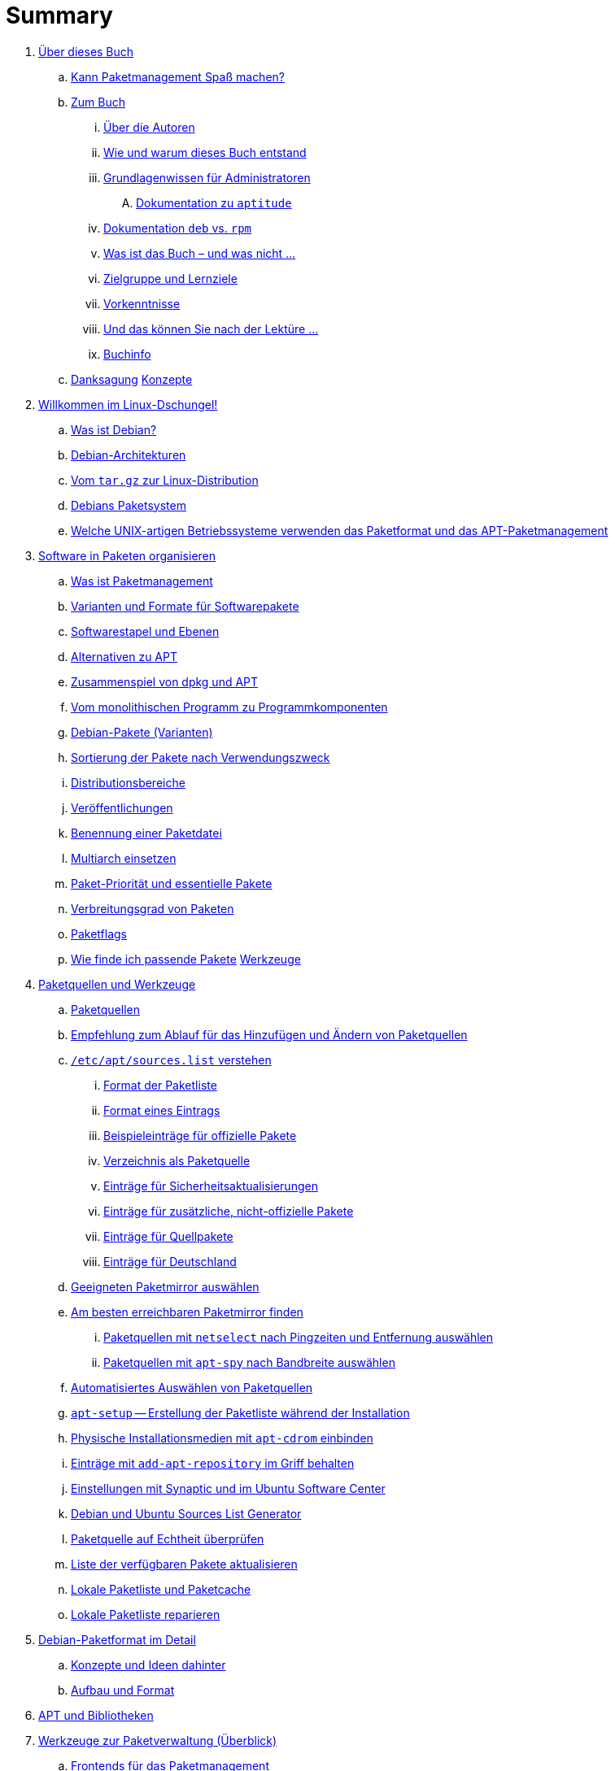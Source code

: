 = Summary

. link:kann-denn-paketmanagement-spass-machen/kapitel-kann-denn-paketmanagement-spass-machen.adoc[Über dieses Buch]
.. link:kann-denn-paketmanagement-spass-machen/ja.adoc[Kann Paketmanagement Spaß machen?]
.. link:kann-denn-paketmanagement-spass-machen/zum-buch/zum-buch.adoc[Zum Buch]
... link:kann-denn-paketmanagement-spass-machen/zum-buch/autoren.adoc[Über die Autoren]
... link:kann-denn-paketmanagement-spass-machen/zum-buch/wie-entstand-dieses-buch.adoc[Wie und warum dieses Buch entstand]
... link:kann-denn-paketmanagement-spass-machen/zum-buch/grundlagenwissen-fuer-administratoren.adoc[Grundlagenwissen für Administratoren]
.... link:kann-denn-paketmanagement-spass-machen/zum-buch/dokumentation-zu-aptitude.adoc[Dokumentation zu `aptitude`]
... link:kann-denn-paketmanagement-spass-machen/zum-buch/dokumentation-deb-vs-rpm.adoc[Dokumentation `deb` vs. `rpm`]
... link:kann-denn-paketmanagement-spass-machen/zum-buch/was-ist-das-buch.adoc[Was ist das Buch – und was nicht ...]
... link:kann-denn-paketmanagement-spass-machen/zum-buch/zielgruppe.adoc[Zielgruppe und Lernziele]
... link:kann-denn-paketmanagement-spass-machen/zum-buch/vorausgesetztes-wissen-des-lesers.adoc[Vorkenntnisse]
... link:kann-denn-paketmanagement-spass-machen/zum-buch/was-koennen-sie-als-leser-am-ende.adoc[Und das können Sie nach der Lektüre ...]
... link:kann-denn-paketmanagement-spass-machen/zum-buch/buchinfo.adoc[Buchinfo]
.. link:kann-denn-paketmanagement-spass-machen/zum-buch/danksagung.adoc[Danksagung]
 link:konzepte/teil-konzepte.adoc[Konzepte]
. link:konzepte/linux-dschungel/linux-dschungel.adoc[Willkommen im Linux-Dschungel!]
.. link:konzepte/linux-dschungel/was-ist-debian.adoc[Was ist Debian?]
.. link:konzepte/linux-dschungel/debian-architekturen.adoc[Debian-Architekturen]
.. link:konzepte/linux-dschungel/vom-tar.gz-zur-linux-distribution.adoc[Vom `tar.gz` zur Linux-Distribution]
.. link:konzepte/linux-dschungel/debians-paketsystem.adoc[Debians Paketsystem]
.. link:konzepte/linux-dschungel/welche-unix-artigen-betriebssysteme-verwenden-das.adoc[Welche UNIX-artigen Betriebssysteme verwenden das Paketformat und das APT-Paketmanagement]
. link:konzepte/software-in-paketen-organisieren/software-in-paketen-organisieren.adoc[Software in Paketen organisieren]
.. link:konzepte/software-in-paketen-organisieren/paketmanagement-als-begriff.adoc[Was ist Paketmanagement]
.. link:konzepte/software-in-paketen-organisieren/varianten-und-formate-fuer-software-pakete.adoc[Varianten und Formate für Softwarepakete]
.. link:konzepte/software-in-paketen-organisieren/softwarestapel-und-ebenen.adoc[Softwarestapel und Ebenen]
.. link:konzepte/software-in-paketen-organisieren/alternativen-zu-apt.adoc[Alternativen zu APT]
.. link:konzepte/software-in-paketen-organisieren/zusammenspiel-von-dpkg-und-apt.adoc[Zusammenspiel von dpkg und APT]
.. link:konzepte/software-in-paketen-organisieren/vom-monolithischen-programm-zu-programmkomponenten.adoc[Vom monolithischen Programm zu Programmkomponenten]
.. link:konzepte/software-in-paketen-organisieren/debian-paket-varianten.adoc[Debian-Pakete (Varianten)]
.. link:konzepte/software-in-paketen-organisieren/sortierung-der-pakete-nach-verwendungszweck.adoc[Sortierung der Pakete nach Verwendungszweck]
.. link:konzepte/software-in-paketen-organisieren/distributionsbereiche.adoc[Distributionsbereiche]
.. link:konzepte/software-in-paketen-organisieren/veroeffentlichungen.adoc[Veröffentlichungen]
.. link:konzepte/software-in-paketen-organisieren/benennung-eines-debian-pakets.adoc[Benennung einer Paketdatei]
.. link:konzepte/software-in-paketen-organisieren/multiarch-einsetzen.adoc[Multiarch einsetzen]
.. link:konzepte/software-in-paketen-organisieren/paket-prioritaet-und-essentielle-pakete.adoc[Paket-Priorität und essentielle Pakete]
.. link:konzepte/software-in-paketen-organisieren/verbreitungsgrad-von-paketen.adoc[Verbreitungsgrad von Paketen]
.. link:konzepte/software-in-paketen-organisieren/paketflags.adoc[Paketflags]
.. link:konzepte/software-in-paketen-organisieren/wie-finde-ich-passende-pakete.adoc[Wie finde ich passende Pakete]
 link:werkzeuge/teil-werkzeuge.adoc[Werkzeuge]
. link:werkzeuge/paketquellen-und-werkzeuge/paketquellen-und-werkzeuge.adoc[Paketquellen und Werkzeuge]
.. link:werkzeuge/paketquellen-und-werkzeuge/paketquellen.adoc[Paketquellen]
.. link:werkzeuge/paketquellen-und-werkzeuge/empfehlung-zum-ablauf-fuer-das-hinzufuegen-und-aendern-von-paketquellen.adoc[Empfehlung zum Ablauf für das Hinzufügen und Ändern von Paketquellen]
.. link:werkzeuge/paketquellen-und-werkzeuge/etc-apt-sources.list-verstehen/etc-apt-sources.list-verstehen.adoc[`/etc/apt/sources.list` verstehen]
... link:werkzeuge/paketquellen-und-werkzeuge/etc-apt-sources.list-verstehen/format-der-paketliste.adoc[Format der Paketliste]
... link:werkzeuge/paketquellen-und-werkzeuge/etc-apt-sources.list-verstehen/format-eines-eintrags.adoc[Format eines Eintrags]
... link:werkzeuge/paketquellen-und-werkzeuge/etc-apt-sources.list-verstehen/beispieleintraege-fuer-offizielle-pakete.adoc[Beispieleinträge für offizielle Pakete]
... link:werkzeuge/paketquellen-und-werkzeuge/etc-apt-sources.list-verstehen/verzeichnis-als-paketquelle.adoc[Verzeichnis als Paketquelle]
... link:werkzeuge/paketquellen-und-werkzeuge/etc-apt-sources.list-verstehen/eintraege-fuer-sicherheitsaktualisierungen.adoc[Einträge für Sicherheitsaktualisierungen]
... link:werkzeuge/paketquellen-und-werkzeuge/etc-apt-sources.list-verstehen/eintraege-fuer-nicht-offizielle-pakete.adoc[Einträge für zusätzliche, nicht-offizielle Pakete]
... link:werkzeuge/paketquellen-und-werkzeuge/etc-apt-sources.list-verstehen/eintraege-fuer-quellpakete.adoc[Einträge für Quellpakete]
... link:werkzeuge/paketquellen-und-werkzeuge/etc-apt-sources.list-verstehen/eintraege-fuer-deutschland.adoc[Einträge für Deutschland]
.. link:werkzeuge/paketquellen-und-werkzeuge/geeigneten-paket-mirror-auswaehlen.adoc[Geeigneten Paketmirror auswählen]
.. link:werkzeuge/paketquellen-und-werkzeuge/am-besten-erreichbaren-paketmirror-finden/am-besten-erreichbaren-paketmirror-finden.adoc[Am besten erreichbaren Paketmirror finden]
... link:werkzeuge/paketquellen-und-werkzeuge/am-besten-erreichbaren-paketmirror-finden/netselect.adoc[Paketquellen mit `netselect` nach Pingzeiten und Entfernung auswählen]
... link:werkzeuge/paketquellen-und-werkzeuge/am-besten-erreichbaren-paketmirror-finden/apt-spy.adoc[Paketquellen mit `apt-spy` nach Bandbreite auswählen]
.. link:werkzeuge/paketquellen-und-werkzeuge/automatisiertes-auswaehlen-von-paketquellen.adoc[Automatisiertes Auswählen von Paketquellen]
.. link:werkzeuge/paketquellen-und-werkzeuge/apt-setup.adoc[`apt-setup` -- Erstellung der Paketliste während der Installation]
.. link:werkzeuge/paketquellen-und-werkzeuge/physische-installationsmedien-mit-apt-cdrom-einbinden.adoc[Physische Installationsmedien mit `apt-cdrom` einbinden]
.. link:werkzeuge/paketquellen-und-werkzeuge/eintraege-mit-add-apt-repository-im-griff-behalten.adoc[Einträge mit `add-apt-repository` im Griff behalten]
.. link:werkzeuge/paketquellen-und-werkzeuge/einstellungen-synaptic.adoc[Einstellungen mit Synaptic und im Ubuntu Software Center]
.. link:werkzeuge/paketquellen-und-werkzeuge/debian-und-ubuntu-sources-list-generator.adoc[Debian und Ubuntu Sources List Generator]
.. link:werkzeuge/paketquellen-und-werkzeuge/paketquelle-auf-echtheit-ueberpruefen.adoc[Paketquelle auf Echtheit überprüfen]
.. link:werkzeuge/paketquellen-und-werkzeuge/liste-der-verfuegbaren-pakete-aktualisieren.adoc[Liste der verfügbaren Pakete aktualisieren]
.. link:werkzeuge/paketquellen-und-werkzeuge/lokale-paketliste-und-paketcache.adoc[Lokale Paketliste und Paketcache]
.. link:werkzeuge/paketquellen-und-werkzeuge/lokale-paketliste-reparieren.adoc[Lokale Paketliste reparieren]
. link:werkzeuge/debian-paketformat-im-detail/debian-paketformat-im-detail.adoc[Debian-Paketformat im Detail]
.. link:werkzeuge/debian-paketformat-im-detail/konzepte-und-ideen-dahinter.adoc[Konzepte und Ideen dahinter]
.. link:werkzeuge/debian-paketformat-im-detail/aufbau-und-format.adoc[Aufbau und Format]
. link:werkzeuge/apt-und-bibliotheken/apt-und-bibliotheken.adoc[APT und Bibliotheken]
. link:werkzeuge/werkzeuge-zur-paketverwaltung-ueberblick/werkzeuge-zur-paketverwaltung-ueberblick.adoc[Werkzeuge zur Paketverwaltung (Überblick)]
.. link:werkzeuge/werkzeuge-zur-paketverwaltung-ueberblick/frontends-fuer-das-paketmanagement.adoc[Frontends für das Paketmanagement]
.. link:werkzeuge/werkzeuge-zur-paketverwaltung-ueberblick/fuer-die-kommandozeile/fuer-die-kommandozeile.adoc[Für die Kommandozeile]
... link:werkzeuge/werkzeuge-zur-paketverwaltung-ueberblick/fuer-die-kommandozeile/dpkg.adoc[`dpkg`]
... link:werkzeuge/werkzeuge-zur-paketverwaltung-ueberblick/fuer-die-kommandozeile/apt.adoc[APT]
... link:werkzeuge/werkzeuge-zur-paketverwaltung-ueberblick/fuer-die-kommandozeile/aptsh.adoc[Die `aptsh`]
... link:werkzeuge/werkzeuge-zur-paketverwaltung-ueberblick/fuer-die-kommandozeile/wajig.adoc[`wajig`]
... link:werkzeuge/werkzeuge-zur-paketverwaltung-ueberblick/fuer-die-kommandozeile/cupt.adoc[Cupt]
.. link:werkzeuge/werkzeuge-zur-paketverwaltung-ueberblick/ncurses-basiert/ncurses-basiert.adoc[ncurses-basierte Programme]
... link:werkzeuge/werkzeuge-zur-paketverwaltung-ueberblick/ncurses-basiert/tasksel.adoc[tasksel]
... link:werkzeuge/werkzeuge-zur-paketverwaltung-ueberblick/ncurses-basiert/aptitude.adoc[`aptitude`]
.. link:werkzeuge/werkzeuge-zur-paketverwaltung-ueberblick/gui-zur-paketverwaltung/gui-zur-paketverwaltung.adoc[GUI zur Paketverwaltung]
... link:werkzeuge/werkzeuge-zur-paketverwaltung-ueberblick/gui-zur-paketverwaltung/synaptic.adoc[Synaptic]
... link:werkzeuge/werkzeuge-zur-paketverwaltung-ueberblick/gui-zur-paketverwaltung/muon.adoc[Muon]
... link:werkzeuge/werkzeuge-zur-paketverwaltung-ueberblick/gui-zur-paketverwaltung/smartpm.adoc[Smart Package Management (SmartPM)]
... link:werkzeuge/werkzeuge-zur-paketverwaltung-ueberblick/gui-zur-paketverwaltung/ubuntu-software-center.adoc[Ubuntu Software Center]
... link:werkzeuge/werkzeuge-zur-paketverwaltung-ueberblick/gui-zur-paketverwaltung/packagekit.adoc[PackageKit]
... link:werkzeuge/werkzeuge-zur-paketverwaltung-ueberblick/gui-zur-paketverwaltung/gdebi.adoc[GDebi]
.. link:werkzeuge/werkzeuge-zur-paketverwaltung-ueberblick/webbasierte-programme/webbasierte-programme.adoc[Webbasierte Programme]
... link:werkzeuge/werkzeuge-zur-paketverwaltung-ueberblick/webbasierte-programme/dpkg-www.adoc[In Paketen blättern mittels `dpkg-www`]
... link:werkzeuge/werkzeuge-zur-paketverwaltung-ueberblick/webbasierte-programme/ubuntu-landscape.adoc[Ubuntu Landscape]
... link:werkzeuge/werkzeuge-zur-paketverwaltung-ueberblick/webbasierte-programme/appnr.adoc[Appnr]
... link:werkzeuge/werkzeuge-zur-paketverwaltung-ueberblick/webbasierte-programme/communtu.adoc[Communtu]
... link:werkzeuge/werkzeuge-zur-paketverwaltung-ueberblick/webbasierte-programme/univention.adoc[Univention Corporate Server (UCS)]
. link:werkzeuge/paketcache/paketcache.adoc[Paketcache]
.. link:werkzeuge/paketcache/hintergrundwissen.adoc[Hintergrundwissen]
.. link:werkzeuge/paketcache/paketcache-status.adoc[Paketcache-Status]
.. link:werkzeuge/paketcache/paketcache-aufraeumen.adoc[Paketcache aufräumen]
. link:werkzeuge/paketoperationen/paketoperationen.adoc[Paketoperationen]
.. link:werkzeuge/paketoperationen/paketoperationen-und-deren-abfolge.adoc[Paketoperationen und deren Abfolge]
.. link:werkzeuge/paketoperationen/paketlisten-und-muster.adoc[Paketlisten und Muster]
.. link:werkzeuge/paketoperationen/bekannte-paketnamen-auflisten.adoc[Bekannte Paketnamen auflisten]
.. link:werkzeuge/paketoperationen/paketstatus-erfragen.adoc[Paketstatus erfragen]
.. link:werkzeuge/paketoperationen/liste-der-installierten-pakete-anzeigen-und-deuten.adoc[Liste der installierten Pakete anzeigen und deuten]
.. link:werkzeuge/paketoperationen/liste-der-installierten-kernelpakete-anzeigen.adoc[Liste der installierten Kernelpakete anzeigen]
.. link:werkzeuge/paketoperationen/neue-pakete-anzeigen.adoc[Neue Pakete anzeigen]
.. link:werkzeuge/paketoperationen/pakete-nach-prioritaeten-finden.adoc[Pakete nach Prioritäten finden]
.. link:werkzeuge/paketoperationen/automatisch-installierte-pakete-anzeigen.adoc[Automatisch installierte Pakete anzeigen]
.. link:werkzeuge/paketoperationen/obsolete-pakete-anzeigen.adoc[Obsolete Pakete anzeigen]
.. link:werkzeuge/paketoperationen/aktualisierbare-pakete-anzeigen.adoc[Aktualisierbare Pakete anzeigen]
.. link:werkzeuge/paketoperationen/installationsgroesse-eines-paketes.adoc[Installationsgröße eines Paketes]
.. link:werkzeuge/paketoperationen/groesstes-installiertes-paket-finden.adoc[Größtes installiertes Paket finden]
.. link:werkzeuge/paketoperationen/warum-ist-ein-paket-installiert.adoc[Warum ist ein Paket installiert]
.. link:werkzeuge/paketoperationen/liste-der-zuletzt-installierten-pakete-anzeigen.adoc[Liste der zuletzt installierten Pakete anzeigen]
.. link:werkzeuge/paketoperationen/paketabhaengigkeiten-anzeigen.adoc[Paketabhängigkeiten anzeigen]
.. link:werkzeuge/paketoperationen/aus-welchem-repo-kommen-die-pakete.adoc[Aus welchem Repo kommen die Pakete]
.. link:werkzeuge/paketoperationen/pakete-ueber-den-namen-finden.adoc[Pakete über den Namen finden]
.. link:werkzeuge/paketoperationen/pakete-ueber-die-paketbeschreibung-finden.adoc[Pakete über die Paketbeschreibung finden]
.. link:werkzeuge/paketoperationen/paket-nach-maintainer-finden.adoc[Paket nach Maintainer finden]
.. link:werkzeuge/paketoperationen/paket-zu-datei-finden.adoc[Paket zu Datei finden]
.. link:werkzeuge/paketoperationen/paketinhalte-anzeigen-apt-file.adoc[Paketinhalte anzeigen (`apt-file`)]
.. link:werkzeuge/paketoperationen/nach-muster-in-einem-paket-suchen.adoc[Nach Muster in einem Paket suchen]
.. link:werkzeuge/paketoperationen/ausfuehrbare-dateien-anzeigen.adoc[Ausführbare Dateien anzeigen]
.. link:werkzeuge/paketoperationen/manpages-anzeigen.adoc[Manpages anzeigen]
.. link:werkzeuge/paketoperationen/konfigurationsdateien-eines-paketes-anzeigen.adoc[Konfigurationsdateien eines Paketes anzeigen]
.. link:werkzeuge/paketoperationen/paketaenderungen-nachlesen.adoc[Paketänderungen nachlesen]
.. link:werkzeuge/paketoperationen/paket-auf-veraenderungen-pruefen.adoc[Paket auf Veränderungen prüfen]
.. link:werkzeuge/paketoperationen/liste-der-zuletzt-geaenderten-abhaengigkeiten.adoc[Liste der zuletzt geänderten Abhängigkeiten]
.. link:werkzeuge/paketoperationen/paketdatei-nur-herunterladen.adoc[Paketdatei nur herunterladen]
.. link:werkzeuge/paketoperationen/installation-zwischengespeicherter-pakete-aus-dem-paketcache.adoc[Installation zwischengespeicherter Pakete aus dem Paketcache]
.. link:werkzeuge/paketoperationen/sourcepakete-beziehen.adoc[Sourcepakete beziehen]
.. link:werkzeuge/paketoperationen/sourcepakete-anzeigen.adoc[Sourcepakete anzeigen]
.. link:werkzeuge/paketoperationen/bezogenes-paket-verifizieren.adoc[Bezogenes Paket verifizieren (GPG-Key)]
.. link:werkzeuge/paketoperationen/pakete-installieren.adoc[Pakete installieren]
.. link:werkzeuge/paketoperationen/pakete-erneut-installieren.adoc[Pakete erneut installieren]
.. link:werkzeuge/paketoperationen/pakete-konfigurieren.adoc[Pakete konfigurieren]
.. link:werkzeuge/paketoperationen/pakete-aktualisieren.adoc[Pakete aktualisieren]
.. link:werkzeuge/paketoperationen/pakete-downgraden.adoc[Pakete downgraden]
.. link:werkzeuge/paketoperationen/pakete-deinstallieren.adoc[Pakete deinstallieren]
.. link:werkzeuge/paketoperationen/umgang-mit-waisen.adoc[Umgang mit Waisen]
.. link:werkzeuge/paketoperationen/paketoperationen-erzwingen.adoc[Paketoperationen erzwingen]
.. link:werkzeuge/paketoperationen/paketstatusdatenbank-reparieren.adoc[Paketstatusdatenbank reparieren]
.. link:werkzeuge/paketoperationen/distribution-aktualisieren.adoc[Distribution aktualisieren (update und upgrade)]
. link:werkzeuge/dokumentation/dokumentation.adoc[Dokumentation]
.. link:werkzeuge/dokumentation/apt-dpkg-referenzliste.adoc[Die apt-dpkg-Referenzliste]
.. link:werkzeuge/dokumentation/apt-doc.adoc[`apt-doc` -- das Benutzerhandbuch zu APT]
.. link:werkzeuge/dokumentation/nixcraft-apt-cheatsheet.adoc[APT-Spickzettel von Nixcraft]
.. link:werkzeuge/dokumentation/pacman-rosetta.adoc[Pacman Rosetta]
.. link:werkzeuge/dokumentation/aptitude-handbuch.adoc[Handbuch zu `aptitude`]
.. link:werkzeuge/dokumentation/the-debian-administrators-handbook.adoc[The Debian Administrator's Handbook]
.. link:werkzeuge/dokumentation/weitere-buecher.adoc[Weitere Bücher]
 link:praxis/teil-praxis.adoc[Praxis]
. link:praxis/apt-und-aptitude-auf-die-eigenen-beduerfnisse-anpassen/apt-und-aptitude-auf-die-eigenen-beduerfnisse-anpassen.adoc[APT und `aptitude` auf die eigenen Bedürfnisse anpassen]
.. link:praxis/apt-und-aptitude-auf-die-eigenen-beduerfnisse-anpassen/konfigurationsdateien-von-apt.adoc[Konfigurationsdateien von APT]
.. link:praxis/apt-und-aptitude-auf-die-eigenen-beduerfnisse-anpassen/konfiguration-von-apt-anzeigen.adoc[Konfiguration von APT anzeigen]
.. link:praxis/apt-und-aptitude-auf-die-eigenen-beduerfnisse-anpassen/interaktives-aendern-von-optionen.adoc[Interaktives Ändern von Optionen]
.. link:praxis/apt-und-aptitude-auf-die-eigenen-beduerfnisse-anpassen/aptitude-formatstrings.adoc[`aptitude` Format Strings]
.. link:praxis/apt-und-aptitude-auf-die-eigenen-beduerfnisse-anpassen/aptitude-gruppierung.adoc[`aptitude`-Gruppierung]
.. link:praxis/apt-und-aptitude-auf-die-eigenen-beduerfnisse-anpassen/aptitude-farbschema-anpassen.adoc[`aptitude`-Farbschema anpassen]
. link:praxis/mit-aptitude-vormerkungen-machen/mit-aptitude-vormerkungen-machen.adoc[Mit `aptitude` Vormerkungen machen]
.. link:praxis/mit-aptitude-vormerkungen-machen/vormerkungen-ueber-die-kommandozeile-durchfuehren.adoc[Vormerkungen über die Kommandozeile durchführen]
.. link:praxis/mit-aptitude-vormerkungen-machen/vormerkungen-ueber-die-textoberflaeche-durchfuehren.adoc[Vormerkungen über die Textoberfläche durchführen]
.. link:praxis/mit-aptitude-vormerkungen-machen/bestehende-vormerkungen-anzeigen.adoc[Bestehende Vormerkungen anzeigen]
.. link:praxis/mit-aptitude-vormerkungen-machen/vormerkungen-simulieren.adoc[Vormerkungen simulieren]
.. link:praxis/mit-aptitude-vormerkungen-machen/vormerkungen-wieder-aufheben.adoc[Vormerkungen wieder aufheben]
.. link:praxis/mit-aptitude-vormerkungen-machen/vormerkungen-ausfuehren.adoc[Vormerkungen ausführen]
.. link:praxis/mit-aptitude-vormerkungen-machen/risiken-und-seiteneffekte.adoc[Risiken und Seiteneffekte]
. link:praxis/apt-und-aptitude-mischen/apt-und-aptitude-mischen.adoc[APT und `aptitude` mischen]
.. link:praxis/apt-und-aptitude-mischen/sollten-sie-das-ueberhaupt-machen.adoc[Sollten Sie das überhaupt machen?]
.. link:praxis/apt-und-aptitude-mischen/was-ist-zu-beachten-wenn-sie-das-machen.adoc[Was ist zu beachten, wenn Sie das machen]
.. link:praxis/apt-und-aptitude-mischen/empfehlungen-fuer-dokumentation-und-beispiele.adoc[Empfehlungen für Dokumentation und Beispiele]
. link:praxis/debtags/debtags.adoc[Erweiterte Paketklassifikation mit Debtags]
.. link:praxis/debtags/debtags-einfuehrung.adoc[Einführung]
.. link:praxis/debtags/debtags-projekt.adoc[Kurzinfo zum Debtags-Projekt]
.. link:praxis/debtags/debtags-webseite.adoc[Webseite zum Projekt]
.. link:praxis/debtags/debtags-werkzeuge.adoc[Debtags-Werkzeuge]
.. link:praxis/debtags/vergebene-schlagworte-anzeigen.adoc[Vergebene Schlagworte anzeigen]
.. link:praxis/debtags/suche-anhand-der-schlagworte.adoc[Suche anhand der Schlagworte]
.. link:praxis/debtags/pakete-um-schlagworte-ergaenzen.adoc[Pakete um Schlagworte ergänzen]
.. link:praxis/debtags/verwendetes-vokabular-bearbeiten-und-erweitern.adoc[Verwendetes Vokabular bearbeiten und erweitern]
. link:praxis/mehrere-pakete-in-einem-schritt-aendern/mehrere-pakete-in-einem-schritt-aendern.adoc[Mehrere Pakete in einem Schritt ändern]
.. link:praxis/mehrere-pakete-in-einem-schritt-aendern/mit-apt-get.adoc[Mit `apt-get`]
.. link:praxis/mehrere-pakete-in-einem-schritt-aendern/mit-aptitude.adoc[`aptitude`]
. link:praxis/ausgewaehlte-pakete-aktualisieren.adoc[Ausgewählte Pakete aktualisieren]
. link:praxis/ausgewaehlte-pakete-nicht-aktualisieren.adoc[Ausgewählte Pakete nicht aktualisieren]
. link:praxis/fehlende-pakete-bei-bedarf-hinzufuegen/fehlende-pakete-bei-bedarf-hinzufuegen.adoc[Fehlende Pakete bei Bedarf hinzufügen]
.. link:praxis/fehlende-pakete-bei-bedarf-hinzufuegen/neue-hardware.adoc[Neue Hardware]
.. link:praxis/fehlende-pakete-bei-bedarf-hinzufuegen/neue-software.adoc[Neue Software]
. link:praxis/alternatives/alternatives.adoc[Alternative Standard-Programme mit Debians Alternativen-System]
. link:praxis/debian-backports.adoc[Backports]
. link:praxis/veroeffentlichungen-mischen/veroeffentlichungen-mischen.adoc[Veröffentlichungen mischen]
.. link:praxis/veroeffentlichungen-mischen/pinning-default.adoc[Die bevorzugte Veröffentlichung für alle Pakete festlegen]
.. link:praxis/veroeffentlichungen-mischen/pinning-apt-get.adoc[`apt-get` mit expliziter Angabe der Veröffentlichung]
.. link:praxis/veroeffentlichungen-mischen/von-apt-zu-apt-pinning.adoc[Von APT zu APT-Pinning]
.. link:praxis/veroeffentlichungen-mischen/pinning-paketweise-festlegen.adoc[Paketweise festlegen]
.. link:praxis/veroeffentlichungen-mischen/pinning-praktische-beispiele.adoc[Praktische Beispiele]
. link:praxis/checkinstall.adoc[Pakete bauen mit `checkinstall`]
. link:praxis/paketformate-mischen/paketformate-mischen.adoc[Paketformate mischen]
.. link:praxis/paketformate-mischen/einfuehrung.adoc[Einführung]
.. link:praxis/paketformate-mischen/alien.adoc[Fremdformate mit `alien` hinzufügen]
... link:praxis/paketformate-mischen/apt4rpm.adoc[`deb`-Pakete in `rpm`-Strukturen]
. link:praxis/webbasierte-installation-von-paketen/webbasierte-installation-von-paketen.adoc[Webbasierte Installation von Paketen mit `apturl`]
.. link:praxis/webbasierte-installation-von-paketen/sinn-und-zweck.adoc[Sinn und Zweck]
.. link:praxis/webbasierte-installation-von-paketen/risiken-und-bedenken.adoc[Risiken und Bedenken]
.. link:praxis/webbasierte-installation-von-paketen/apturl-in-der-praxis.adoc[apturl in der Praxis]
. link:praxis/paketverwaltung-beschleunigen/paketverwaltung-beschleunigen.adoc[Paketverwaltung beschleunigen]
.. link:praxis/paketverwaltung-beschleunigen/hintergrund.adoc[Hintergrund]
.. link:praxis/paketverwaltung-beschleunigen/moeglichkeiten-zur-beschleunigung.adoc[Möglichkeiten zur Beschleunigung]
.. link:praxis/paketverwaltung-beschleunigen/empfehlungen-zum-umgang-im-alltag.adoc[Empfehlungen zum Umgang im Alltag]
. link:praxis/apt-cache/apt-cache.adoc[Einen APT-Cache einrichten]
.. link:praxis/apt-cache/begriff.adoc[Begriff]
.. link:praxis/apt-cache/approx.adoc[approx]
.. link:praxis/apt-cache/apt-cacher.adoc[apt-cacher]
.. link:praxis/apt-cache/apt-cacher-ng.adoc[apt-cacher-ng]
.. link:praxis/apt-cache/debtorrent.adoc[debtorrent]
. link:praxis/cache-verzeichnis-auf-separater-partition/cache-verzeichnis-auf-separater-partition.adoc[Cache-Verzeichnis auf separater Partition]
. link:praxis/apt-mirror/eigenen-apt-mirror-anlegen.adoc[Einen eigenen APT-Mirror aufsetzen]
.. link:praxis/apt-mirror/apt-mirror.adoc[apt-mirror]
.. link:praxis/apt-mirror/debmirror.adoc[debmirror]
.. link:praxis/apt-mirror/debpartial-mirror.adoc[debpartial-mirror]
.. link:praxis/apt-mirror/reprepro.adoc[reprepro]
. link:praxis/plattenplatz-sparen-mit-der-paketverwaltung.adoc[Plattenplatz sparen mit der Paketverwaltung]
. link:praxis/automatisierte-installation/automatisierte-installation.adoc[Automatisierte Installation]
. link:praxis/automatisierte-aktualisierung/automatisierte-aktualisierung.adoc[Automatisierte Aktualisierung]
. link:praxis/qualitaetskontrolle/qualitaetskontrolle.adoc[Qualitätskontrolle]
.. link:praxis/qualitaetskontrolle/nicht-installierte-pakete-mit-lintian-pruefen/lintian.adoc[Nicht installierte Pakete mit `lintian` prüfen]
.. link:praxis/qualitaetskontrolle/bereits-installierte-pakete-mit-adequate-pruefen/adequate.adoc[Bereits installierte Pakete mit `adequate` prüfen]
.. link:praxis/qualitaetskontrolle/bugreports-anzeigen/bugreports-anzeigen.adoc[Bugreports anzeigen]
... link:praxis/qualitaetskontrolle/bugreports-anzeigen/hintergrundwissen.adoc[Hintergrundwissen]
... link:praxis/qualitaetskontrolle/bugreports-anzeigen/apt-listbugs.adoc[Bugreports mit `apt-listbugs` lesen]
... link:praxis/qualitaetskontrolle/bugreports-anzeigen/apt-listchanges.adoc[Ergänzende Bugreports mit `apt-listchanges` herausfiltern]
... link:praxis/qualitaetskontrolle/bugreports-anzeigen/popbugs.adoc[Release-kritische Fehler mit `popbugs` finden]
... link:praxis/qualitaetskontrolle/bugreports-anzeigen/rc-alert.adoc[Release-kritische Fehler mit `rc-alert` finden]
... link:praxis/qualitaetskontrolle/bugreports-anzeigen/how-can-i-help.adoc[Welche der von mir genutzten Pakete benötigen Hilfe?]
.. link:praxis/qualitaetskontrolle/debian-security-support/debian-security-support.adoc[Auslaufende Sicherheitsaktualisierungen mit `check-support-status` anzeigen]
. link:praxis/versionierte-paketverwaltung.adoc[Versionierte Paketverwaltung]
. link:praxis/snapshots.adoc[Pakete und Patche datumsbezogen auswählen]
. link:praxis/mobile-geraete/mobile-geraete.adoc[Paketverwaltung mit eingeschränkten Ressourcen für Embedded und Mobile Devices]
.. link:praxis/mobile-geraete/localepurge.adoc[localepurge]
. link:praxis/paketverwaltung-ohne-internet/paketverwaltung-ohne-internet.adoc[Paketverwaltung ohne Internet]
.. link:praxis/paketverwaltung-ohne-internet/hintergrund-und-einsatzfelder.adoc[Hintergrund und Einsatzfelder]
.. link:praxis/paketverwaltung-ohne-internet/strategien.adoc[Strategien]
.. link:praxis/paketverwaltung-ohne-internet/werkzeuge.adoc[Werkzeuge]
... link:praxis/paketverwaltung-ohne-internet/offline-verwaltung-mit-apt-get-und-wget.adoc[Offline-Verwaltung mit 'apt-get' und 'wget']
... link:praxis/paketverwaltung-ohne-internet/apt-offline.adoc[Das Projekt 'apt-offline']
... link:praxis/paketverwaltung-ohne-internet/apt-zip.adoc[apt-zip]
... link:praxis/paketverwaltung-ohne-internet/aptoncd.adoc[aptoncd]
.... link:praxis/paketverwaltung-ohne-internet/keryx.adoc[Keryx]
. link:praxis/systeme-mit-schlechter-anbindung-warten/systeme-mit-schlechter-anbindung-warten.adoc[Systeme mit schlechter Internet-Anbindung warten]
.. link:praxis/systeme-mit-schlechter-anbindung-warten/debdelta.adoc[debdelta]
.. link:praxis/systeme-mit-schlechter-anbindung-warten/pdiffs.adoc[PDiffs]
. link:praxis/apt-aptitude-wunschzettel.adoc[Der APT- und `aptitude`-Wunschzettel]
 link:./ausblick/ausblick.adoc[Ausblick]
. link:./quellen/quellen.adoc[Bibliography]
 link:anhang/teil-anhang.adoc[Anhang]
. link:anhang/anhang-debian-architekturen/anhang-debian-architekturen.adoc[Debian-Architekturen]
.. link:anhang/anhang-debian-architekturen/offizielle-architekturen.adoc[Offizielle Architekturen]
.. link:anhang/anhang-debian-architekturen/veraltete-architekturen.adoc[Veraltete Architekturen]
.. link:anhang/anhang-debian-architekturen/architekturen-zukunft.adoc[Architekturen, deren Unterstützung vorgesehen ist]
. link:anhang/anhang-paketkommando/rpm-yum-dpkg.adoc[Kommandos zur Paketverwaltung im Vergleich]
. link:anhang/paketformat-im-einsatz/paketformat-im-einsatz.adoc[Paketformat im Einsatz]
. link:./index/index.adoc[Stichwortverzeichnis]


